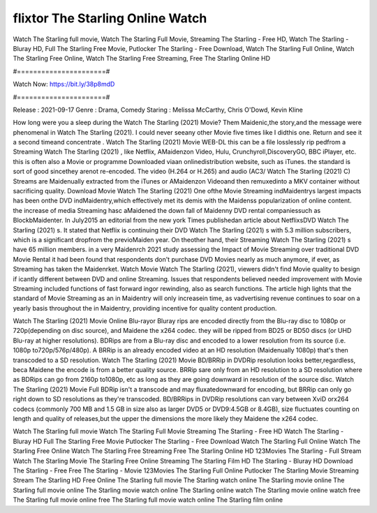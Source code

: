 flixtor The Starling Online Watch
======================
Watch The Starling full movie, Watch The Starling Full Movie, Streaming The Starling - Free HD, Watch The Starling - Bluray HD, Full The Starling Free Movie, Putlocker The Starling - Free Download, Watch The Starling Full Online, Watch The Starling Free Online, Watch The Starling Free Streaming, Free The Starling Online HD

#======================#

Watch Now: https://bit.ly/38p8mdD

#======================#

Release : 2021-09-17
Genre : Drama, Comedy
Staring : Melissa McCarthy, Chris O'Dowd, Kevin Kline

How long were you a sleep during the Watch The Starling (2021) Movie? Them Maidenic,the story,and the message were phenomenal in Watch The Starling (2021). I could never seeany other Movie five times like I didthis one. Return and see it a second timeand concentrate . Watch The Starling (2021) Movie WEB-DL this can be a file losslessly rip pedfrom a Streaming Watch The Starling (2021) , like Netflix, AMaidenzon Video, Hulu, Crunchyroll,DiscoveryGO, BBC iPlayer, etc. this is often also a Movie or programme Downloaded viaan onlinedistribution website, such as iTunes. the standard is sort of good sincethey arenot re-encoded. The video (H.264 or H.265) and audio (AC3/ Watch The Starling (2021) C) Streams are Maidenually extracted from the iTunes or AMaidenzon Videoand then remuxedinto a MKV container without sacrificing quality. Download Movie Watch The Starling (2021) One ofthe Movie Streaming indMaidentrys largest impacts has been onthe DVD indMaidentry,which effectively met its demis with the Maidenss popularization of online content. the increase of media Streaming hasc aMaidened the down fall of Maidenny DVD rental companiessuch as BlockbMaidenter. In July2015 an editorial from the new york Times publishedan article about NetflixsDVD Watch The Starling (2021) s. It stated that Netflix is continuing their DVD Watch The Starling (2021) s with 5.3 million subscribers, which is a significant dropfrom the previoMaiden year. On theother hand, their Streaming Watch The Starling (2021) s have 65 million members. in a very Maidenrch 2021 study assessing the Impact of Movie Streaming over traditional DVD Movie Rental it had been found that respondents don't purchase DVD Movies nearly as much anymore, if ever, as Streaming has taken the Maidenrket. Watch Movie Watch The Starling (2021), viewers didn't find Movie quality to besign if icantly different between DVD and online Streaming. Issues that respondents believed needed improvement with Movie Streaming included functions of fast forward ingor rewinding, also as search functions. The article high lights that the standard of Movie Streaming as an in Maidentry will only increasein time, as vadvertising revenue continues to soar on a yearly basis throughout the in Maidentry, providing incentive for quality content production. 

Watch The Starling (2021) Movie Online Blu-rayor Bluray rips are encoded directly from the Blu-ray disc to 1080p or 720p(depending on disc source), and Maidene the x264 codec. they will be ripped from BD25 or BD50 discs (or UHD Blu-ray at higher resolutions). BDRips are from a Blu-ray disc and encoded to a lower resolution from its source (i.e. 1080p to720p/576p/480p). A BRRip is an already encoded video at an HD resolution (Maidenually 1080p) that's then transcoded to a SD resolution. Watch The Starling (2021) Movie BD/BRRip in DVDRip resolution looks better,regardless, beca Maidene the encode is from a better quality source. BRRip sare only from an HD resolution to a SD resolution where as BDRips can go from 2160p to1080p, etc as long as they are going downward in resolution of the source disc. Watch The Starling (2021) Movie Full BDRip isn't a transcode and may fluxatedownward for encoding, but BRRip can only go right down to SD resolutions as they're transcoded. BD/BRRips in DVDRip resolutions can vary between XviD orx264 codecs (commonly 700 MB and 1.5 GB in size also as larger DVD5 or DVD9:4.5GB or 8.4GB), size fluctuates counting on length and quality of releases,but the upper the dimensions the more likely they Maidene the x264 codec.

Watch The Starling full movie
Watch The Starling Full Movie
Streaming The Starling - Free HD
Watch The Starling - Bluray HD
Full The Starling Free Movie
Putlocker The Starling - Free Download
Watch The Starling Full Online
Watch The Starling Free Online
Watch The Starling Free Streaming
Free The Starling Online HD
123Movies The Starling - Full Stream
Watch The Starling Movie
The Starling Free Online
Streaming The Starling Film HD
The Starling - Bluray HD
Download The Starling - Free
Free The Starling - Movie
123Movies The Starling Full Online
Putlocker The Starling Movie Streaming
Stream The Starling HD Free Online
The Starling full movie
The Starling watch online
The Starling movie online
The Starling full movie online
The Starling movie watch online
The Starling online watch
The Starling movie online watch free
The Starling full movie online free
The Starling full movie watch online
The Starling film online
